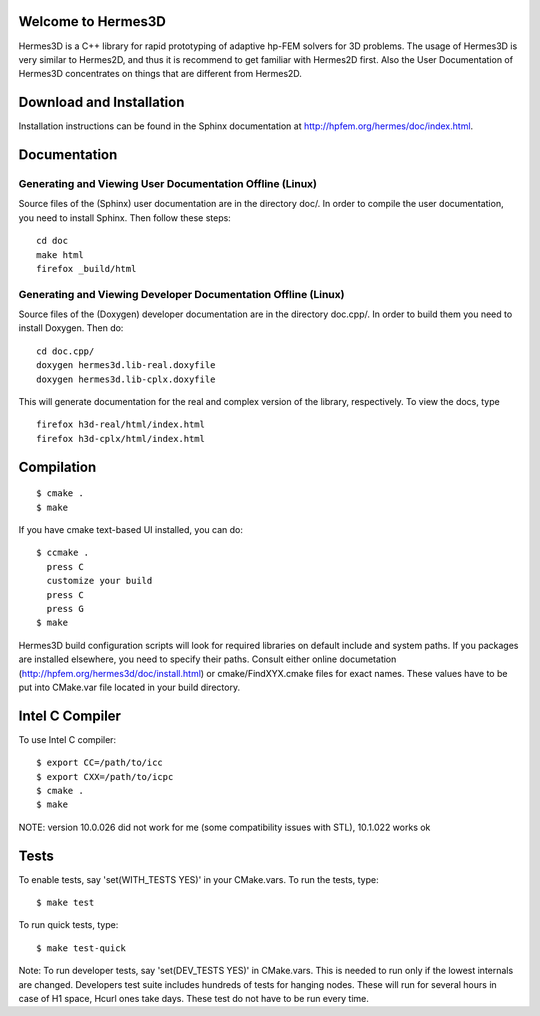 Welcome to Hermes3D
===================

Hermes3D is a C++ library for rapid prototyping of adaptive hp-FEM solvers for
3D problems. The usage of Hermes3D is very similar to Hermes2D, and thus it is
recommend to get familiar with Hermes2D first. Also the User Documentation
of Hermes3D concentrates on things that are different from Hermes2D.


Download and Installation
=========================

Installation instructions can be found in the Sphinx documentation at
http://hpfem.org/hermes/doc/index.html.


Documentation
=============

Generating and Viewing User Documentation Offline (Linux)
---------------------------------------------------------

Source files of the (Sphinx) user documentation are in the
directory doc/. In order to compile the user documentation,
you need to install Sphinx. Then follow these steps::

    cd doc
    make html
    firefox _build/html

Generating and Viewing Developer Documentation Offline (Linux)
--------------------------------------------------------------

Source files of the (Doxygen) developer documentation are
in the directory doc.cpp/. In order to build them you need
to install Doxygen. Then do::

    cd doc.cpp/
    doxygen hermes3d.lib-real.doxyfile
    doxygen hermes3d.lib-cplx.doxyfile

This will generate documentation for the real and complex
version of the library, respectively. To view the docs,
type
::

    firefox h3d-real/html/index.html
    firefox h3d-cplx/html/index.html


Compilation
===========

::

    $ cmake .
    $ make

If you have cmake text-based UI installed, you can do::

    $ ccmake .
      press C
      customize your build
      press C
      press G
    $ make

Hermes3D build configuration scripts will look for required libraries on
default include and system paths. If you packages are installed elsewhere, you
need to specify their paths. Consult either online documetation
(http://hpfem.org/hermes3d/doc/install.html) or cmake/FindXYX.cmake files for
exact names. These values have to be put into CMake.var file located in your
build directory.

Intel C Compiler
================

To use Intel C compiler::

    $ export CC=/path/to/icc
    $ export CXX=/path/to/icpc
    $ cmake .
    $ make

NOTE: version 10.0.026 did not work for me (some compatibility issues with
STL), 10.1.022 works ok


Tests
=====

To enable tests, say 'set(WITH_TESTS YES)' in your CMake.vars.
To run the tests, type::

    $ make test

To run quick tests, type::

    $ make test-quick

Note: To run developer tests, say 'set(DEV_TESTS YES)' in CMake.vars. This is
needed to run only if the lowest internals are changed. Developers test suite
includes hundreds of tests for hanging nodes. These will run for several hours
in case of H1 space, Hcurl ones take days. These test do not have to be run
every time.
